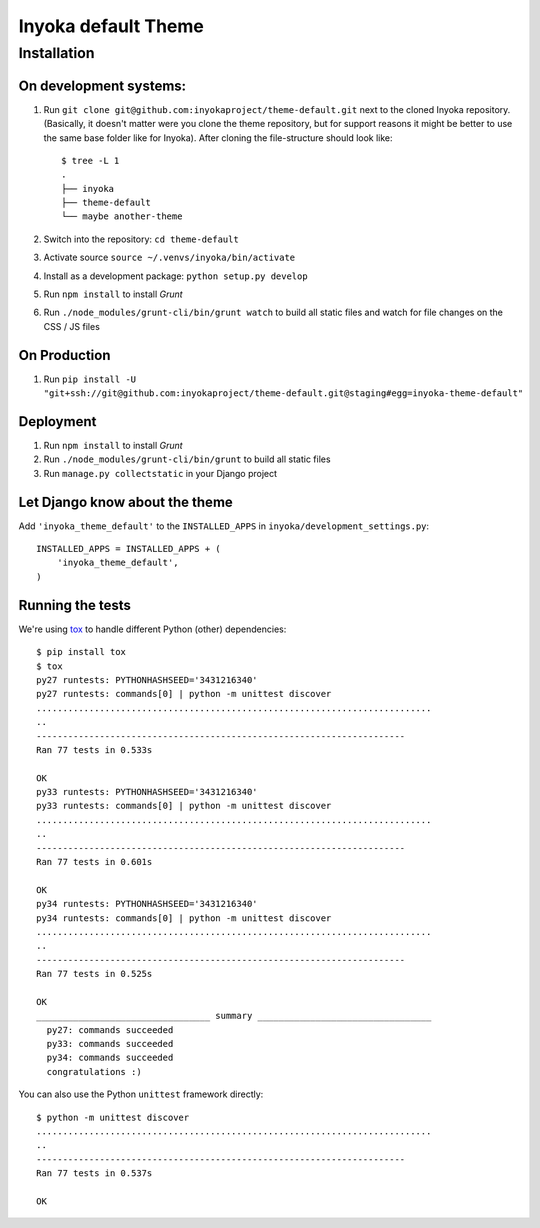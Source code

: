 ====================
Inyoka default Theme
====================

Installation
============

On development systems:
-----------------------

1. Run ``git clone git@github.com:inyokaproject/theme-default.git`` next to
   the cloned Inyoka repository. (Basically, it doesn't matter were you clone
   the theme repository, but for support reasons it might be better to use the
   same base folder like for Inyoka). After cloning the file-structure should
   look like::

        $ tree -L 1
        .
        ├── inyoka
        ├── theme-default
        └── maybe another-theme

2. Switch into the repository: ``cd theme-default``
3. Activate source ``source ~/.venvs/inyoka/bin/activate``
4. Install as a development package: ``python setup.py develop``
5. Run ``npm install`` to install *Grunt*
6. Run ``./node_modules/grunt-cli/bin/grunt watch`` to build all static files
   and watch for file changes on the CSS / JS files

On Production
-------------

1. Run ``pip install -U "git+ssh://git@github.com:inyokaproject/theme-default.git@staging#egg=inyoka-theme-default"``

Deployment
----------

1. Run ``npm install`` to install *Grunt*
2. Run ``./node_modules/grunt-cli/bin/grunt`` to build all static files
3. Run ``manage.py collectstatic`` in your Django project

Let Django know about the theme
-------------------------------

Add ``'inyoka_theme_default'`` to the ``INSTALLED_APPS`` in
``inyoka/development_settings.py``::

    INSTALLED_APPS = INSTALLED_APPS + (
        'inyoka_theme_default',
    )

Running the tests
-----------------

We're using `tox <https://pypi.python.org/pypi/tox/>`_ to handle different
Python (other) dependencies::

    $ pip install tox
    $ tox
    py27 runtests: PYTHONHASHSEED='3431216340'
    py27 runtests: commands[0] | python -m unittest discover
    ...........................................................................
    ..
    ----------------------------------------------------------------------
    Ran 77 tests in 0.533s

    OK
    py33 runtests: PYTHONHASHSEED='3431216340'
    py33 runtests: commands[0] | python -m unittest discover
    ...........................................................................
    ..
    ----------------------------------------------------------------------
    Ran 77 tests in 0.601s

    OK
    py34 runtests: PYTHONHASHSEED='3431216340'
    py34 runtests: commands[0] | python -m unittest discover
    ...........................................................................
    ..
    ----------------------------------------------------------------------
    Ran 77 tests in 0.525s

    OK
    _________________________________ summary _________________________________
      py27: commands succeeded
      py33: commands succeeded
      py34: commands succeeded
      congratulations :)

You can also use the Python ``unittest`` framework directly::

    $ python -m unittest discover
    ...........................................................................
    ..
    ----------------------------------------------------------------------
    Ran 77 tests in 0.537s

    OK
